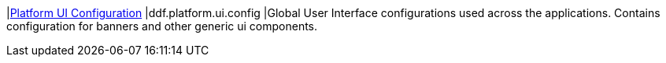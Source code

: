|<<ddf.platform.ui.config,Platform UI Configuration>>
|ddf.platform.ui.config
|Global User Interface configurations used across the applications. Contains configuration for banners and other generic ui components.

